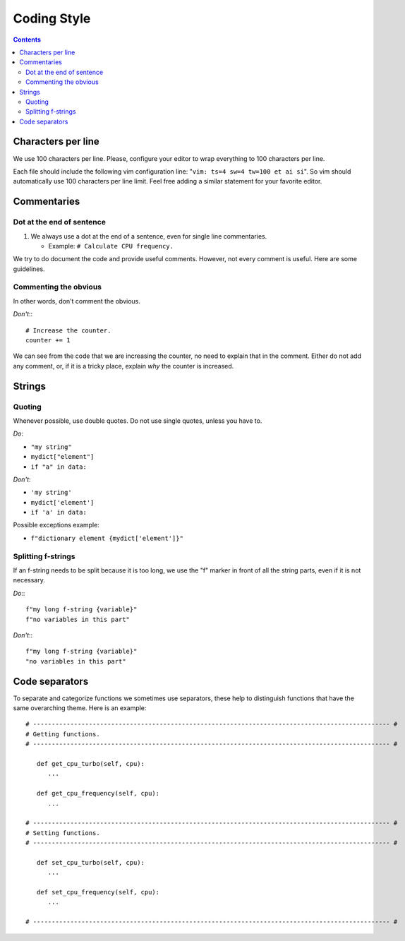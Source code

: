 .. -*- coding: utf-8 -*-
.. vim: ts=4 sw=4 tw=100 et ai si

.. Please, keep sections in alphabet order.

============
Coding Style
============

.. contents::

Characters per line
===================

We use 100 characters per line. Please, configure your editor to wrap everything to 100 characters
per line.

Each file should include the following vim configuration line: "``vim: ts=4 sw=4 tw=100 et ai si``".
So vim should automatically use 100 characters per line limit. Feel free adding a similar statement
for your favorite editor.

Commentaries
============

Dot at the end of sentence
++++++++++++++++++++++++++

#. We always use a dot at the end of a sentence, even for single line commentaries.

   * Example: ``# Calculate CPU frequency.``

We try to do document the code and provide useful comments. However, not every comment is useful.
Here are some guidelines.

Commenting the obvious
++++++++++++++++++++++

In other words, don't comment the obvious.

*Don't*:::

 # Increase the counter.
 counter += 1

We can see from the code that we are increasing the counter, no need to explain that in the comment.
Either do not add any comment, or, if it is a tricky place, explain *why* the counter is increased.


Strings
=======

Quoting
+++++++

Whenever possible, use double quotes. Do not use single quotes, unless you have to.

*Do*:

* ``"my string"``
* ``mydict["element"]``
* ``if "a" in data:``

*Don't*:

* ``'my string'``
* ``mydict['element']``
* ``if 'a' in data:``

Possible exceptions example:

* ``f"dictionary element {mydict['element']}"``

Splitting f-strings
+++++++++++++++++++

If an f-string needs to be split because it is too long, we use the "f" marker in front of all the
string parts, even if it is not necessary.

*Do*:::

 f"my long f-string {variable}"
 f"no variables in this part"

*Don't*:::

 f"my long f-string {variable}"
 "no variables in this part"

Code separators
===============

To separate and categorize functions we sometimes use separators, these help to distinguish
functions that have the same overarching theme. Here is an example:

::

   # ------------------------------------------------------------------------------------------------ #
   # Getting functions.
   # ------------------------------------------------------------------------------------------------ #

      def get_cpu_turbo(self, cpu):
         ...

      def get_cpu_frequency(self, cpu):
         ...

   # ------------------------------------------------------------------------------------------------ #
   # Setting functions.
   # ------------------------------------------------------------------------------------------------ #

      def set_cpu_turbo(self, cpu):
         ...

      def set_cpu_frequency(self, cpu):
         ...

   # ------------------------------------------------------------------------------------------------ #
